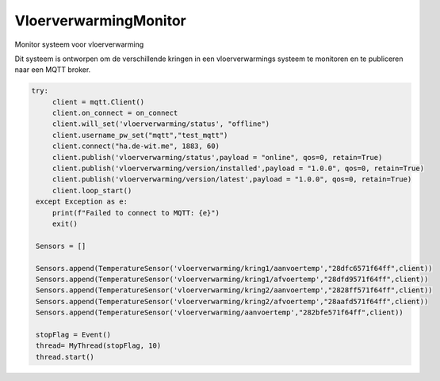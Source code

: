======================
VloerverwarmingMonitor
======================

Monitor systeem voor vloerverwarming

Dit systeem is ontworpen om de verschillende kringen in een vloerverwarmings systeem te monitoren en te publiceren naar een MQTT broker.

.. code-block:: python

   try:
        client = mqtt.Client() 
        client.on_connect = on_connect
        client.will_set('vloerverwarming/status', "offline")
        client.username_pw_set("mqtt","test_mqtt")
        client.connect("ha.de-wit.me", 1883, 60)
        client.publish('vloerverwarming/status',payload = "online", qos=0, retain=True)
        client.publish('vloerverwarming/version/installed',payload = "1.0.0", qos=0, retain=True)
        client.publish('vloerverwarming/version/latest',payload = "1.0.0", qos=0, retain=True)
        client.loop_start()
    except Exception as e:
        print(f"Failed to connect to MQTT: {e}")
        exit()

    Sensors = []

    Sensors.append(TemperatureSensor('vloerverwarming/kring1/aanvoertemp',"28dfc6571f64ff",client))
    Sensors.append(TemperatureSensor('vloerverwarming/kring1/afvoertemp',"28dfd9571f64ff",client))
    Sensors.append(TemperatureSensor('vloerverwarming/kring2/aanvoertemp',"2828ff571f64ff",client))
    Sensors.append(TemperatureSensor('vloerverwarming/kring2/afvoertemp',"28aafd571f64ff",client))
    Sensors.append(TemperatureSensor('vloerverwarming/aanvoertemp',"282bfe571f64ff",client))

    stopFlag = Event()
    thread= MyThread(stopFlag, 10)
    thread.start()


